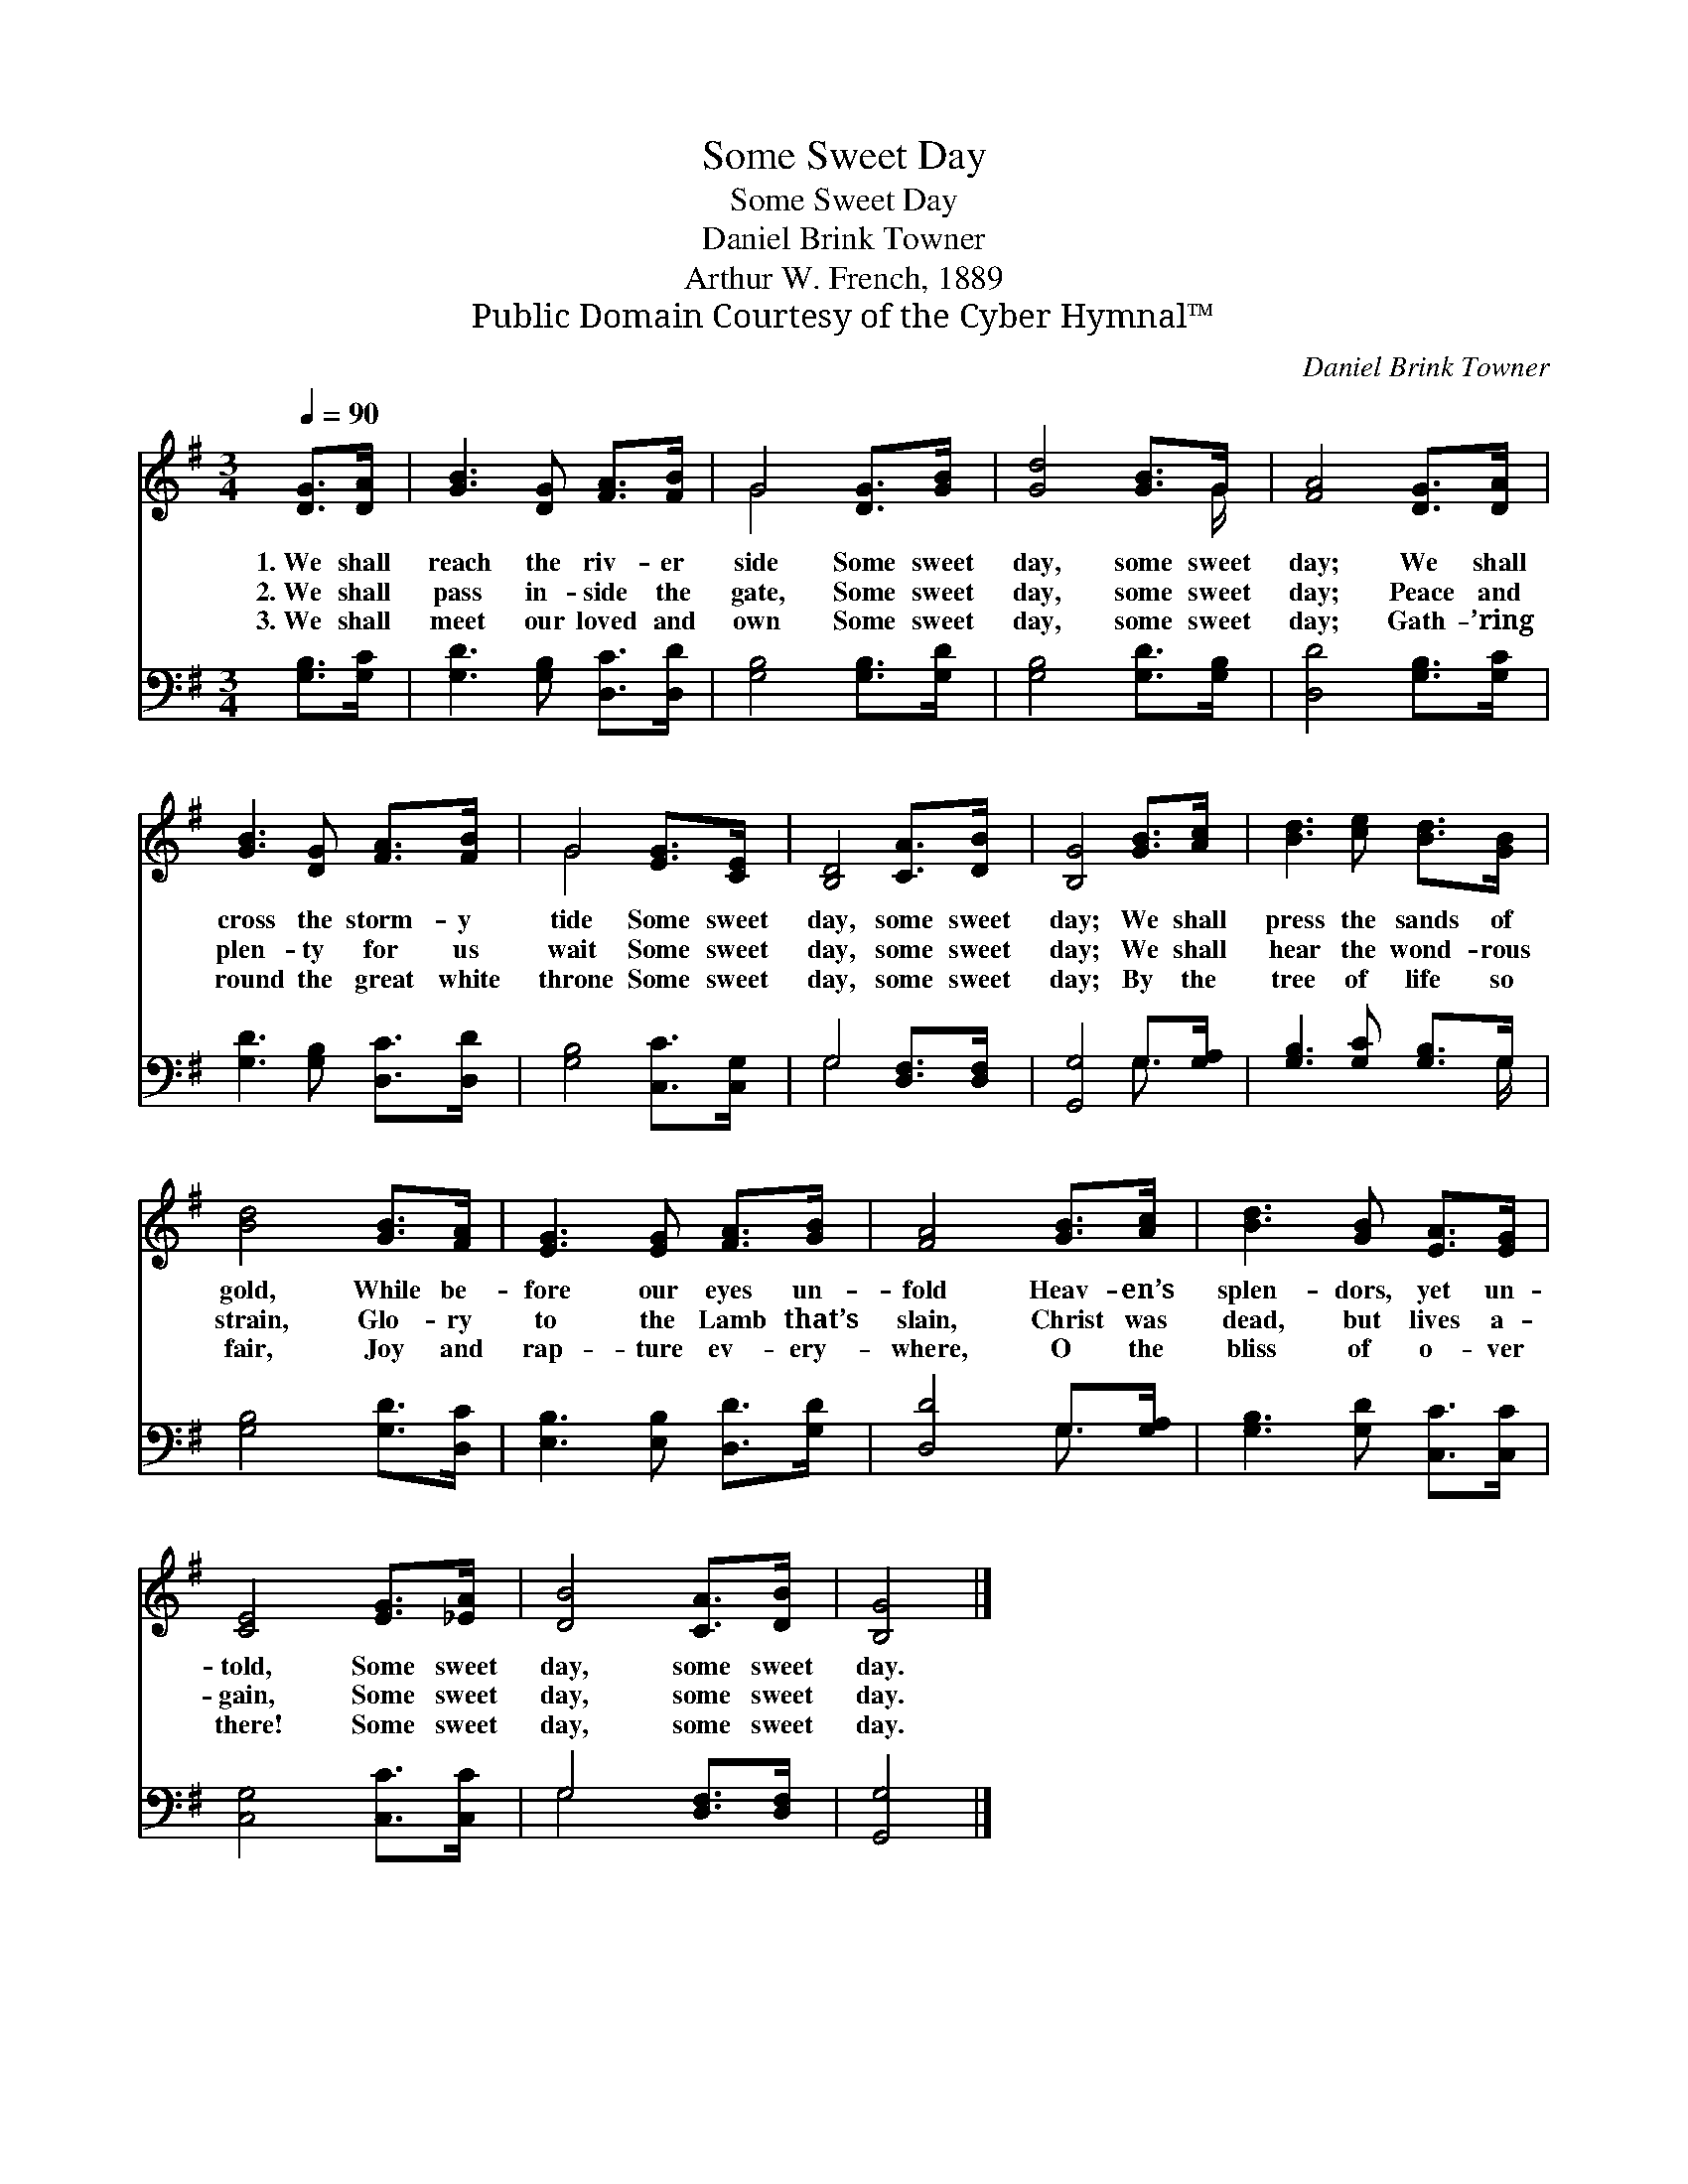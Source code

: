 X:1
T:Some Sweet Day
T:Some Sweet Day
T:Daniel Brink Towner
T:Arthur W. French, 1889
T:Public Domain Courtesy of the Cyber Hymnal™
C:Daniel Brink Towner
Z:Public Domain
Z:Courtesy of the Cyber Hymnal™
%%score ( 1 2 ) ( 3 4 )
L:1/8
Q:1/4=90
M:3/4
K:G
V:1 treble 
V:2 treble 
V:3 bass 
V:4 bass 
V:1
 [DG]>[DA] | [GB]3 [DG] [FA]>[FB] | G4 [DG]>[GB] | [Gd]4 [GB]>G | [FA]4 [DG]>[DA] | %5
w: 1.~We shall|reach the riv- er|side Some sweet|day, some sweet|day; We shall|
w: 2.~We shall|pass in- side the|gate, Some sweet|day, some sweet|day; Peace and|
w: 3.~We shall|meet our loved and|own Some sweet|day, some sweet|day; Gath- ’ring|
 [GB]3 [DG] [FA]>[FB] | G4 [EG]>[CE] | [B,D]4 [CA]>[DB] | [B,G]4 [GB]>[Ac] | [Bd]3 [ce] [Bd]>[GB] | %10
w: cross the storm- y|tide Some sweet|day, some sweet|day; We shall|press the sands of|
w: plen- ty for us|wait Some sweet|day, some sweet|day; We shall|hear the wond- rous|
w: round the great white|throne Some sweet|day, some sweet|day; By the|tree of life so|
 [Bd]4 [GB]>[FA] | [EG]3 [EG] [FA]>[GB] | [FA]4 [GB]>[Ac] | [Bd]3 [GB] [EA]>[EG] | %14
w: gold, While be-|fore our eyes un-|fold Heav- en’s|splen- dors, yet un-|
w: strain, Glo- ry|to the Lamb that’s|slain, Christ was|dead, but lives a-|
w: fair, Joy and|rap- ture ev- ery-|where, O the|bliss of o- ver|
 [CE]4 [EG]>[_EA] | [DB]4 [CA]>[DB] | [B,G]4 |] %17
w: told, Some sweet|day, some sweet|day.|
w: gain, Some sweet|day, some sweet|day.|
w: there! Some sweet|day, some sweet|day.|
V:2
 x2 | x6 | G4 x2 | x11/2 G/ | x6 | x6 | G4 x2 | x6 | x6 | x6 | x6 | x6 | x6 | x6 | x6 | x6 | x4 |] %17
V:3
 [G,B,]>[G,C] | [G,D]3 [G,B,] [D,C]>[D,D] | [G,B,]4 [G,B,]>[G,D] | [G,B,]4 [G,D]>[G,B,] | %4
 [D,D]4 [G,B,]>[G,C] | [G,D]3 [G,B,] [D,C]>[D,D] | [G,B,]4 [C,C]>[C,G,] | G,4 [D,F,]>[D,F,] | %8
 [G,,G,]4 G,>[G,A,] | [G,B,]3 [G,C] [G,B,]>G, | [G,B,]4 [G,D]>[D,C] | [E,B,]3 [E,B,] [D,D]>[G,D] | %12
 [D,D]4 G,>[G,A,] | [G,B,]3 [G,D] [C,C]>[C,C] | [C,G,]4 [C,C]>[C,C] | G,4 [D,F,]>[D,F,] | %16
 [G,,G,]4 |] %17
V:4
 x2 | x6 | x6 | x6 | x6 | x6 | x6 | G,4 x2 | x4 G,3/2 x/ | x11/2 G,/ | x6 | x6 | x4 G,3/2 x/ | x6 | %14
 x6 | G,4 x2 | x4 |] %17

